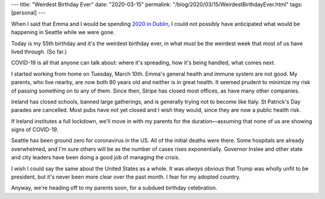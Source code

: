 ---
title: "Weirdest Birthday Ever"
date: "2020-03-15"
permalink: "/blog/2020/03/15/WeirdestBirthdayEver.html"
tags: [personal]
---



When I said that Emma and I would be spending `2020 in Dublin`_,
I could not possibly have anticipated what would be happening in Seattle
while we were gone.

Today is my 55th birthday and it's the weirdest birthday ever,
in what must be the weirdest week that most of us have lived through.
(So far.)

COVID-19 is all that anyone can talk about:
where it's spreading, how it's being handled, what comes next.

I started working from home on Tuesday, March 10th.
Emma's general health and immune system are not good.
My parents, who live nearby,
are now both 80 years old and neither is in great health.
It seemed prudent to minimize my risk of passing something on to any of them.
Since then, Stripe has closed most offices,
as have many other companies.

Ireland has closed schools, banned large gatherings,
and is generally trying not to become like Italy.
St Patrick's Day parades are cancelled.
Most pubs have not yet closed and I wish they would,
since they are now a public health risk.

If Ireland institutes a full lockdown,
we'll move in with my parents for the duration—\
assuming that none of us are showing signs of COVID-19.

Seattle has been ground zero for coronavirus in the US.
All of the initial deaths were there.
Some hospitals are already overwhelmed,
and I'm sure others will be as the number of cases
rises exponentially.
Governor Inslee and other state and city leaders
have been doing a good job of managing the crisis.

I wish I could say the same about the United States as a whole.
It was *always* obvious that Trump was wholly unfit to be president,
but it's never been more clear over the past month.
I fear for my adopted country.

Anyway, we're heading off to my parents soon,
for a subdued birthday celebration.

.. _2020 in Dublin:
    /blog/2019/11/22/Dublin2020.html

.. _permalink:
    /blog/2020/03/15/WeirdestBirthdayEver.html

